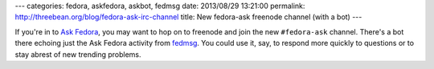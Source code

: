 ---
categories: fedora, askfedora, askbot, fedmsg
date: 2013/08/29 13:21:00
permalink: http://threebean.org/blog/fedora-ask-irc-channel
title: New fedora-ask freenode channel (with a bot)
---

If you're in to `Ask Fedora <https://ask.fedoraproject.org>`_, you may
want to hop on to freenode and join the new ``#fedora-ask`` channel.  There's a
bot there echoing just the Ask Fedora activity from `fedmsg
<http://fedmsg.com>`_.  You could use it, say, to respond more quickly to
questions or to stay abrest of new trending problems.

